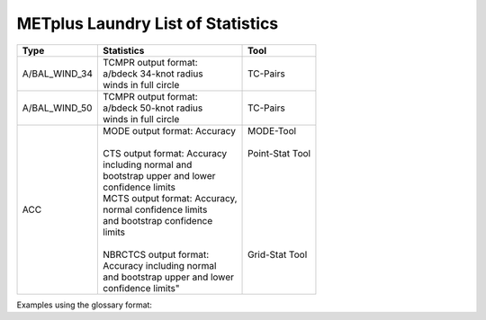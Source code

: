 **********************************
METplus Laundry List of Statistics
**********************************


============== =============================== =============================
Type           Statistics                      Tool
============== =============================== =============================
A/BAL_WIND_34  | TCMPR output format:          TC-Pairs
               | a/bdeck 34-knot radius
	       | winds in full circle
-------------- ------------------------------- -----------------------------
A/BAL_WIND_50  | TCMPR output format:          TC-Pairs
               | a/bdeck 50-knot radius
	       | winds in full circle	       
-------------- ------------------------------- -----------------------------
ACC            | MODE output format: Accuracy  | MODE-Tool
               |                               |
               | CTS output format: Accuracy   | Point-Stat Tool
	       | including normal and          |
	       | bootstrap upper and lower     |
	       | confidence limits             |
	       | MCTS output format: Accuracy, |
	       | normal confidence limits      |
	       | and bootstrap confidence      |
	       | limits                        |
	       |                               |
	       | NBRCTCS output format:        | Grid-Stat Tool
	       | Accuracy including normal     |
	       | and bootstrap upper and lower |
	       | confidence limits"            |
============== =============================== =============================


Examples using the glossary format:

.. glossary::
   :sorted:

  
   A/BAL_WIND_34
     TCMPR output format: a/bdeck 34-knot radius winds in full circle

     | *Tool:* TC-Pairs

   A/BAL_WIND_50
     TCMPR output format: a/bdeck 50-knot radius winds in full circle

     | *Tool:* TC-Pairs

   ACC
     | MODE output format: Accuracy
     | CTS output format: Accuracy including normal and bootstrap
     |     upper and lower confidence limits
     | MCTS output format: Accuracy, normal confidence limits and bootstrap
     |     confidence limits
     | NBRCTCS output format: Accuracy including normal and bootstrap upper
     |     and lower confidence limits"
     |
     | *Tools:* MODE-Tool, Point-Stat Tool & Grid-Stat Tool
 
 
